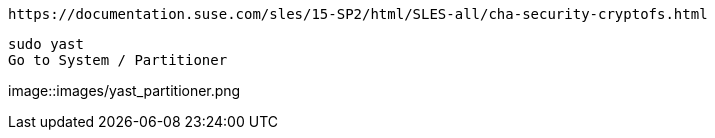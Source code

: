 
----
https://documentation.suse.com/sles/15-SP2/html/SLES-all/cha-security-cryptofs.html
----


----
sudo yast
Go to System / Partitioner
----

image::images/yast_partitioner.png
